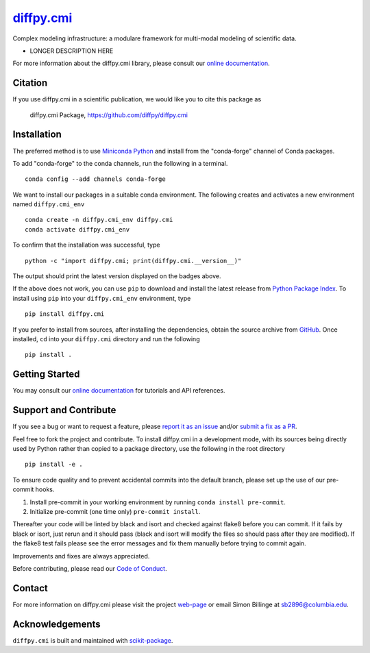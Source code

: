 |Icon| |title|_
===============

.. |title| replace:: diffpy.cmi
.. _title: https://diffpy.github.io/diffpy.cmi

.. |Icon| image:: https://avatars.githubusercontent.com/diffpy
        :target: https://diffpy.github.io/diffpy.cmi
        :height: 100px

|PyPI| |Forge| |PythonVersion| |PR|

|CI| |Codecov| |Black| |Tracking|

.. |Black| image:: https://img.shields.io/badge/code_style-black-black
        :target: https://github.com/psf/black

.. |CI| image:: https://github.com/diffpy/diffpy.cmi/actions/workflows/matrix-and-codecov-on-merge-to-main.yml/badge.svg
        :target: https://github.com/diffpy/diffpy.cmi/actions/workflows/matrix-and-codecov-on-merge-to-main.yml

.. |Codecov| image:: https://codecov.io/gh/diffpy/diffpy.cmi/branch/main/graph/badge.svg
        :target: https://codecov.io/gh/diffpy/diffpy.cmi

.. |Forge| image:: https://img.shields.io/conda/vn/conda-forge/diffpy.cmi
        :target: https://anaconda.org/conda-forge/diffpy.cmi

.. |PR| image:: https://img.shields.io/badge/PR-Welcome-29ab47ff

.. |PyPI| image:: https://img.shields.io/pypi/v/diffpy.cmi
        :target: https://pypi.org/project/diffpy.cmi/

.. |PythonVersion| image:: https://img.shields.io/pypi/pyversions/diffpy.cmi
        :target: https://pypi.org/project/diffpy.cmi/

.. |Tracking| image:: https://img.shields.io/badge/issue_tracking-github-blue
        :target: https://github.com/diffpy/diffpy.cmi/issues

Complex modeling infrastructure: a modulare framework for multi-modal modeling of scientific data.

* LONGER DESCRIPTION HERE

For more information about the diffpy.cmi library, please consult our `online documentation <https://diffpy.github.io/diffpy.cmi>`_.

Citation
--------

If you use diffpy.cmi in a scientific publication, we would like you to cite this package as

        diffpy.cmi Package, https://github.com/diffpy/diffpy.cmi

Installation
------------

The preferred method is to use `Miniconda Python
<https://docs.conda.io/projects/miniconda/en/latest/miniconda-install.html>`_
and install from the "conda-forge" channel of Conda packages.

To add "conda-forge" to the conda channels, run the following in a terminal. ::

        conda config --add channels conda-forge

We want to install our packages in a suitable conda environment.
The following creates and activates a new environment named ``diffpy.cmi_env`` ::

        conda create -n diffpy.cmi_env diffpy.cmi
        conda activate diffpy.cmi_env

To confirm that the installation was successful, type ::

        python -c "import diffpy.cmi; print(diffpy.cmi.__version__)"

The output should print the latest version displayed on the badges above.

If the above does not work, you can use ``pip`` to download and install the latest release from
`Python Package Index <https://pypi.python.org>`_.
To install using ``pip`` into your ``diffpy.cmi_env`` environment, type ::

        pip install diffpy.cmi

If you prefer to install from sources, after installing the dependencies, obtain the source archive from
`GitHub <https://github.com/diffpy/diffpy.cmi/>`_. Once installed, ``cd`` into your ``diffpy.cmi`` directory
and run the following ::

        pip install .

Getting Started
---------------

You may consult our `online documentation <https://diffpy.github.io/diffpy.cmi>`_ for tutorials and API references.

Support and Contribute
----------------------

If you see a bug or want to request a feature, please `report it as an issue <https://github.com/diffpy/diffpy.cmi/issues>`_ and/or `submit a fix as a PR <https://github.com/diffpy/diffpy.cmi/pulls>`_.

Feel free to fork the project and contribute. To install diffpy.cmi
in a development mode, with its sources being directly used by Python
rather than copied to a package directory, use the following in the root
directory ::

        pip install -e .

To ensure code quality and to prevent accidental commits into the default branch, please set up the use of our pre-commit
hooks.

1. Install pre-commit in your working environment by running ``conda install pre-commit``.

2. Initialize pre-commit (one time only) ``pre-commit install``.

Thereafter your code will be linted by black and isort and checked against flake8 before you can commit.
If it fails by black or isort, just rerun and it should pass (black and isort will modify the files so should
pass after they are modified). If the flake8 test fails please see the error messages and fix them manually before
trying to commit again.

Improvements and fixes are always appreciated.

Before contributing, please read our `Code of Conduct <https://github.com/diffpy/diffpy.cmi/blob/main/CODE_OF_CONDUCT.rst>`_.

Contact
-------

For more information on diffpy.cmi please visit the project `web-page <https://diffpy.github.io/>`_ or email Simon Billinge at sb2896@columbia.edu.

Acknowledgements
----------------

``diffpy.cmi`` is built and maintained with `scikit-package <https://scikit-package.github.io/scikit-package/>`_.

